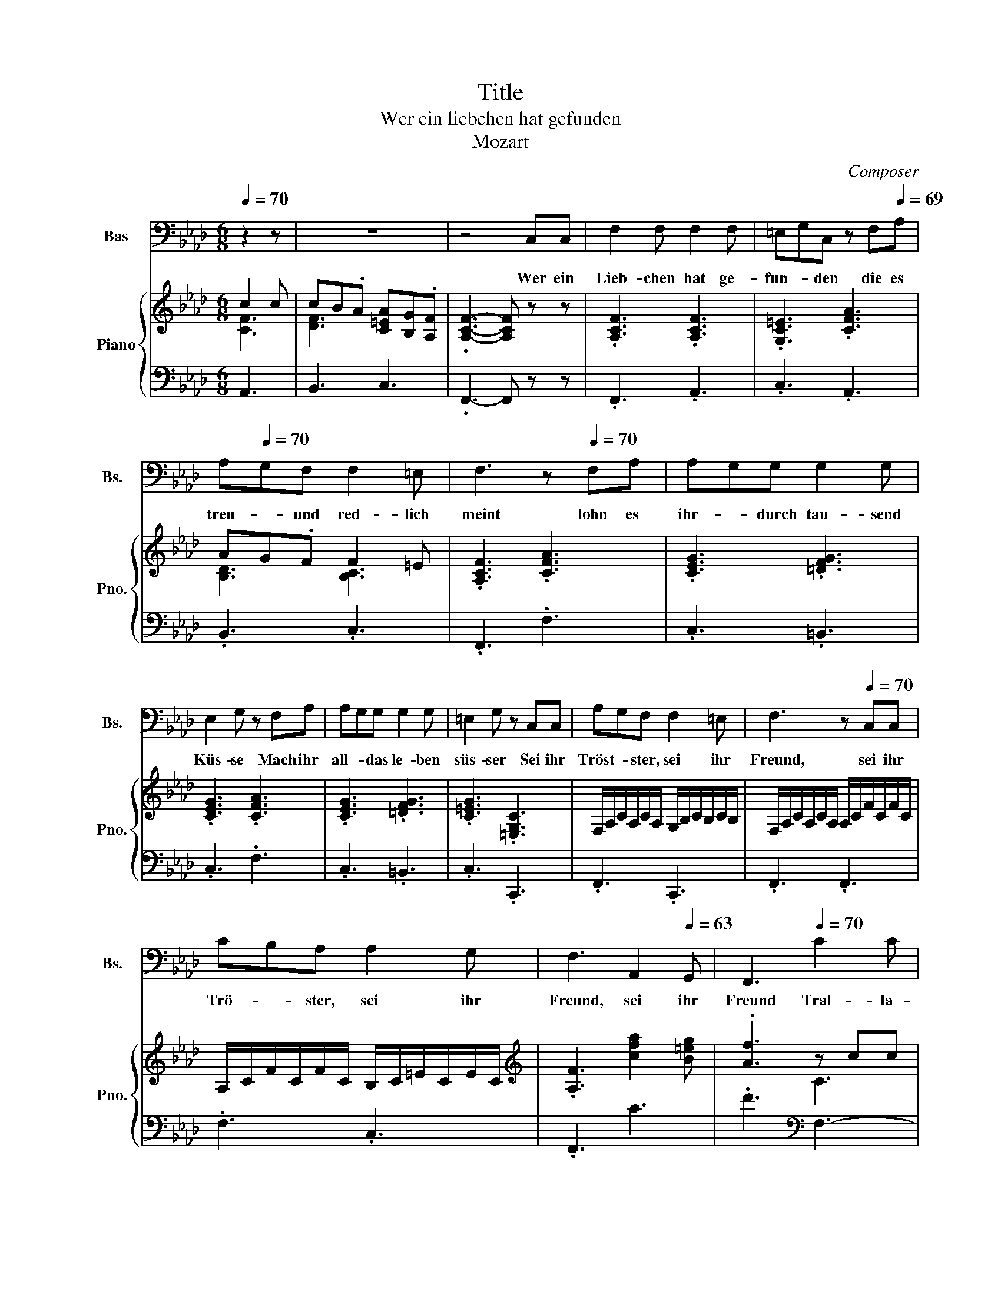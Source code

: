 X:1
T:Title
T:Wer ein liebchen hat gefunden
T:Mozart
C:Composer
%%score 1 { ( 2 3 5 ) | 4 }
L:1/8
Q:1/4=70
M:6/8
K:Ab
V:1 bass nm="Bas" snm="Bs."
V:2 treble nm="Piano" snm="Pno."
V:3 treble 
V:5 treble 
V:4 bass 
V:1
 z2 z | z6 | z4 C,C, | F,2 F, F,2 F, | =E,G,C, z F,[Q:1/4=69]A, | %5
w: ||Wer ein|Lieb- chen hat ge-|fun- * den die es|
[Q:1/4=68] A,[Q:1/4=70]G,F, F,2 =E, | F,3[Q:1/4=65] z[Q:1/4=70] F,A, | A,G,G, G,2 G, | %8
w: treu- * und red- lich|meint lohn es|ihr- * durch tau- send|
 E,2 G, z F,A, | A,G,G, G,2 G, | =E,2 G, z C,C, | A,G,F, F,2 =E, | F,3[Q:1/4=66] z[Q:1/4=70] C,C, | %13
w: Küs- se Mach ihr|all- * das le- ben|süs- ser Sei ihr|Tröst- * ster, sei ihr|Freund, sei ihr|
 CB,A, A,2 G, |[Q:1/4=67] F,3[Q:1/4=65] A,,2[Q:1/4=63] G,, |[Q:1/4=61] F,,3[Q:1/4=70] C2 C | %16
w: Trö- * ster, sei ihr|Freund, sei ihr|Freund Tral- la-|
 C[Q:1/4=69]B,[Q:1/4=68]A,[Q:1/4=67] A,[Q:1/4=66]G,[Q:1/4=65]F, |[Q:1/4=64] F,2 F,[Q:1/4=68] C2 C | %18
w: le- * ra tral- * la-|le- ra, tra- la-|
[Q:1/4=66] CB,A,[Q:1/4=65] A,(3G,/4A,/4G,/4A,/4G,/4F, |[Q:1/4=63] .F,3[Q:1/4=61] z[Q:1/4=70] C,C, | %20
w: le- ra tra- la- * * * * * le|ra Doch sie|
 F,2 F, F,2 F, | =E,G,C, z F,A, | A,G,F, F,2 =E, | F,3 z F,A, | A,G,G, G,2 G, | E,2 G, z F,A, | %26
w: treu sich zu er-|hal- * ten, schliess' er|Lieb- chen- chen sorg- lich|ein; denn die|lo- * sen Ding- er|ha- schen je- den|
[Q:1/4=68] A,G,G, G,2 G, | =E,2 G, z[Q:1/4=70] C,C, | A,G,F, F,2 =E, | F,3 z C,C, | %30
w: Schmet- * ter- ling und|na- schen gar zu|gern _ von frem- dem|Wein gar zu|
 CB,[Q:1/4=69]A,[Q:1/4=68] A,2[Q:1/4=67] G, |[Q:1/4=66] F,2[Q:1/4=64] z/ F,/ A,,2[Q:1/4=63] G,, | %32
w: gern _ von frem- dem|Wein, von frem- dem|
[Q:1/4=62] F,,3[Q:1/4=70] C2[Q:1/4=69] C |[Q:1/4=67] CB,A,[Q:1/4=65] A,[Q:1/4=64]G,[Q:1/4=630]F, | %34
w: Wein Tra- la-|le- * ra, tral- * la-|
[Q:1/4=62] F,2 F,[Q:1/4=70] C2 C | %35
w: le- ra, tral- la-|
[Q:1/4=69] C[Q:1/4=68]B,[Q:1/4=67]A,[Q:1/4=66] A,[Q:1/4=65]G,[Q:1/4=64]F, | %36
w: le- ra, tra- la- * le-|
[Q:1/4=62] .F,3[Q:1/4=50] z[Q:1/4=70] C,C, | F,2 F, F,2 F, | =E,G,C, z F,A, | A,G,F, F,2 =E, | %40
w: ra Son- der-|lich beim Mon- den-|schei- * ne, Freun- de,|nehmt _ sie wohl in|
 F,3 z[Q:1/4=135]"^Allegro" F,A, | A,G,G, G,2 G, | E,2 G, z F,A, | A,G,G, G,2 G, | %44
w: acht oft lauscht|da _ ein jun- ges|Herr- chen, kirrt und|lockt _ das klei- ne|
 =E,2 G,[Q:1/4=50] z"^A tempo"[Q:1/4=70] C,C, |[Q:1/4=68] A,G,F, F,2 =E, | F,3 z[Q:1/4=70] C,C, | %47
w: Närr- chen und dann|Treu- * e gu- te|Nacht, und dann|
[Q:1/4=69] C[Q:1/4=68]B,[Q:1/4=67]A,[Q:1/4=66] A,2[Q:1/4=65] G, |[Q:1/4=64] .F,3 A,,2 G,, | %49
w: Treu- * e gu- te|Nacht gu- te|
[Q:1/4=61] F,,3[Q:1/4=70] C2 C | CB,A, A,G,F, | F,2 F, C2 C | CB,A, (3A,/4B,/4A,/4B,/4<A,/4G,F, | %53
w: Nacht Tra- la-|le- * ra tra- * la-|le- ra, Tra- la-|le- ra, tral- la _ _ _ _ _ le|
 F,3 z z2 |] %54
w: ra|
V:2
 c2 c | cB.A [C=EA][B,G].[A,F] | .[A,CF]3- [A,CF] z z | .[A,CF]3 .[A,CF]3 | .[G,C=E]3 .[CFA]3 | %5
 AG.F F2 =E | .[A,CF]3 .[CFA]3 | .[CEG]3 .[=DFG]3 | .[CEG]3 .[CFA]3 | .[CEG]3 .[=DFG]3 | %10
 .[C=EG]3 .[=E,G,C]3 | F,/A,/C/A,/C/A,/ G,/B,/C/B,/C/B,/ | F,/A,/C/A,/C/A,/ A,/C/F/C/F/C/ | %13
 A,/C/F/C/F/C/ B,/C/=E/C/E/C/ |[K:treble] .[A,F]3 [cfa]2 [B=eg] | .[Af]3 z cc | cB.A AG.[A,F] | %17
 [A,F]3 c2 c | cB.A [=EA]G.F | .[A,CF]3- [A,CF]3 | z cf z af | z =eg z c'a | z gb z c=e | %23
 z fc z AF | z ^fg z ag | z =bc' z =B,C | z ^fg z ag | z =bc' z =B,C | z cf z f=e | z fa z ac' | %30
 z ca z ag | z fA z c=E | F3 c2 c | cB.A [CA][B,G].[A,F] | [A,F]3 c2 c | %35
 [^Fc]B.[=FA] [CFA][B,=EG].[A,F] | .[A,CF]3- [A,CF]3 | f/=e/f/g/a/g/ f/e/f/g/a/f/ | %38
 =e/f/g/c/=d/e/ f/g/a/b/c'/a/ | g/a/b/c'/d'/b/ a/b/c'/c/=d/=e/ | f/d/c/B/A/G/ .F3 | %41
 .[CEG]3 .[=DFG]3 | .[CEG]3 .[CFA]3 | .[CEG]3 .[=DFG]3 | .[C=EG]3 z3 | z CF z F=E | z FA z Ac | %47
 z CF z .[FA]3/2 z/4 c/4 | c'b.a [fa]2 [fg] | .f3 c2 c | cB.A AG.F | F3 c2 c | %52
 [c=d][B=e].[Af] [Af](5:4:5e/4f/8e/8f/4e/[Ff] | [Ff]3 z z2 |] %54
V:3
 [CF]3 | [DF]3 x3 | x6 | x6 | x6 | [B,D]3 [B,C]3 | x6 | x6 | x6 | x6 | x6 | x6 | x6 | x6 | %14
[K:treble] x6 | x3 C3 | D3 .C3 | x3 [CF-]3 | F3 x3 | x6 | x6 | x6 | x6 | x6 | x6 | x6 | x6 | x6 | %28
 x6 | x6 | x6 | x6 | x3 C3 | D3 x3 | x3 [EF]3 | D3 x3 | x6 | x6 | x6 | x6 | x6 | x6 | x6 | x6 | %44
 x6 | x6 | x6 | z3 z2 [=EG] | x6 | z3 [CF]3 | [DF]3 .=E3 | x6 | z3 z .G2 | x3 z z2 |] %54
V:4
 A,,3 | B,,3 C,3 | .F,,3- F,, z z | .F,,3 .A,,3 | .C,3 .A,,3 | .B,,3 .C,3 | .F,,3 .F,3 | %7
 .C,3 .=B,,3 | .C,3 .F,3 | .C,3 .=B,,3 | .C,3 .C,,3 | .F,,3 .C,,3 | .F,,3 .F,,3 | .F,3 .C,3 | %14
 .F,,3 C3 | .F3[K:bass] F,3- | F,3 =E,2 F, | F,3 A,,3 | B,,3 C,3 | .F,3- F,3 | .A,3 .=B,3 | %21
 .C3 .F,3 | .G,3 .B,3 | .A,3 .F,3 | C,/E,/G,/E,/G,/E,/ =B,,/=D,/F,/D,/F,/D,/ | %25
 C,/E,/G,/E,/G,/E,/ F,,/F,/A,/F,/A,/F,/ | C,/E,/G,/E,/G,/E,/ =B,,/=D,/F,/D,/F,/D,/ | %27
 C,/=E,/G,/E,/G,/E,/ C,/E,/B,/E,/B,/E,/ | F,,/F,/A,/F,/A,/F,/ C,/G,/B,/G,/B,/G,/ | %29
 A,,/C,/F,/C,/F,/C,/ F,,/C,/F,/C,/F,/C,/ | F,,/F,/A,/F,/A,/F,/ C,/=E,/B,/E,/B,/E,/ | .A,3 C2 B, | %32
 A,3 F,3- | F,3 =E,2 F, | F,3 =A,,3 | B,,3 C,3 | .F,3- F,3 | .C3 .A,3 | .G,3 .F,3 | .G,3 .A,2 B, | %40
 .A,3 .C3 | .C,3 .=B,,3 | .C,3 .F,3 | .C,3 .=B,,3 | .C,3 z3 | %45
 F,,/F,/A,/F,/A,/F,/ C,/G,/B,/G,/B,/G,/ | A,,/C,/F,/C,/F,/C,/ F,,/C,/F,/C,/F,/C,/ | %47
 F,,/F,/A,/F,/A,/F,/ C,/C/C,/C/C,/B,/ | .A,3 C2 B, | .A,3 A,,3 | B,,3 CB,.A, | A,3 F,3- | %52
 F,2 .=D CB,.A, | A,3 z z2 |] %54
V:5
 x3 | x6 | x6 | x6 | x6 | x6 | x6 | x6 | x6 | x6 | x6 | x6 | x6 | x6 |[K:treble] x6 | x6 | x6 | %17
 x6 | D3 B,3 | x6 | x6 | x6 | x6 | x6 | x6 | x6 | x6 | x6 | x6 | x6 | x6 | x6 | x6 | x6 | x6 | x6 | %36
 x6 | x6 | x6 | x6 | x6 | x6 | x6 | x6 | x6 | x6 | x6 | x6 | x6 | x6 | x6 | x6 | x6 | x3 z z2 |] %54

